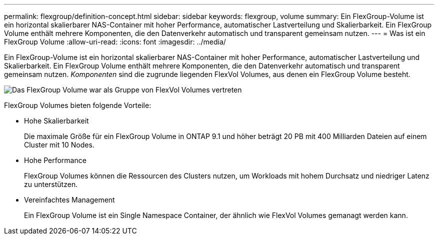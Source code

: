 ---
permalink: flexgroup/definition-concept.html 
sidebar: sidebar 
keywords: flexgroup, volume 
summary: Ein FlexGroup-Volume ist ein horizontal skalierbarer NAS-Container mit hoher Performance, automatischer Lastverteilung und Skalierbarkeit. Ein FlexGroup Volume enthält mehrere Komponenten, die den Datenverkehr automatisch und transparent gemeinsam nutzen. 
---
= Was ist ein FlexGroup Volume
:allow-uri-read: 
:icons: font
:imagesdir: ../media/


[role="lead"]
Ein FlexGroup-Volume ist ein horizontal skalierbarer NAS-Container mit hoher Performance, automatischer Lastverteilung und Skalierbarkeit. Ein FlexGroup Volume enthält mehrere Komponenten, die den Datenverkehr automatisch und transparent gemeinsam nutzen. _Komponenten_ sind die zugrunde liegenden FlexVol Volumes, aus denen ein FlexGroup Volume besteht.

image::../media/fg-overview-flexgroup.gif[Das FlexGroup Volume war als Gruppe von FlexVol Volumes vertreten, die als Komponenten bezeichnet werden]

FlexGroup Volumes bieten folgende Vorteile:

* Hohe Skalierbarkeit
+
Die maximale Größe für ein FlexGroup Volume in ONTAP 9.1 und höher beträgt 20 PB mit 400 Milliarden Dateien auf einem Cluster mit 10 Nodes.

* Hohe Performance
+
FlexGroup Volumes können die Ressourcen des Clusters nutzen, um Workloads mit hohem Durchsatz und niedriger Latenz zu unterstützen.

* Vereinfachtes Management
+
Ein FlexGroup Volume ist ein Single Namespace Container, der ähnlich wie FlexVol Volumes gemanagt werden kann.


